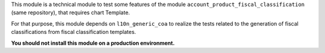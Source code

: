 This module is a technical module to test some features of the module
``account_product_fiscal_classification`` (same repository), that requires
chart Template.

For that purpose, this module depends on ``l10n_generic_coa`` to realize
the tests related to the generation of fiscal classifications from
fiscal classification templates.

**You should not install this module on a production environment.**
